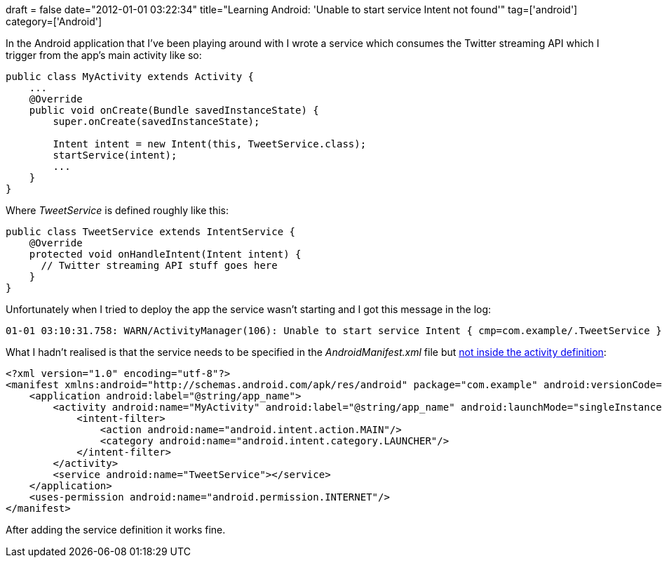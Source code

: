 +++
draft = false
date="2012-01-01 03:22:34"
title="Learning Android: 'Unable to start service Intent not found'"
tag=['android']
category=['Android']
+++

In the Android application that I've been playing around with I wrote a service which consumes the Twitter streaming API which I trigger from the app's main activity like so:

[source,java]
----

public class MyActivity extends Activity {
    ...
    @Override
    public void onCreate(Bundle savedInstanceState) {
        super.onCreate(savedInstanceState);

        Intent intent = new Intent(this, TweetService.class);
        startService(intent);
        ...
    }
}
----

Where +++<cite>+++TweetService+++</cite>+++ is defined roughly like this:

[source,java]
----

public class TweetService extends IntentService {
    @Override
    protected void onHandleIntent(Intent intent) {
      // Twitter streaming API stuff goes here
    }
}
----

Unfortunately when I tried to deploy the app the service wasn't starting and I got this message in the log:

[source,text]
----

01-01 03:10:31.758: WARN/ActivityManager(106): Unable to start service Intent { cmp=com.example/.TweetService }: not found
----

What I hadn't realised is that the service needs to be specified in the +++<cite>+++AndroidManifest.xml+++</cite>+++ file but http://stackoverflow.com/questions/6313793/unable-to-start-service-intent-cmp-com-marie-mainactivity-backgroundservice[not inside the activity definition]:

[source,xml]
----

<?xml version="1.0" encoding="utf-8"?>
<manifest xmlns:android="http://schemas.android.com/apk/res/android" package="com.example" android:versionCode="1" android:versionName="1.0">
    <application android:label="@string/app_name">
        <activity android:name="MyActivity" android:label="@string/app_name" android:launchMode="singleInstance">
            <intent-filter>
                <action android:name="android.intent.action.MAIN"/>
                <category android:name="android.intent.category.LAUNCHER"/>
            </intent-filter>
        </activity>
        <service android:name="TweetService"></service>
    </application>
    <uses-permission android:name="android.permission.INTERNET"/>
</manifest>
----

After adding the service definition it works fine.
